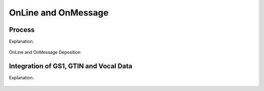 
.. _$_02-core-10-deposition-OnLine-OnMessage:

====================
OnLine and OnMessage
====================

Process
-------

Explanation.

.. figure:: $_02-core-10-deposition-OnLine-OnMessage_.png
   :align: center
   
   OnLine and OnMessage Deposition

Integration of GS1, GTIN and Vocal Data
---------------------------------------

Explanation.

.. figure:: $_02-core-10-deposition-OnLine-OnMessage-GTIN-Vocal_.png
   :align: center
   

